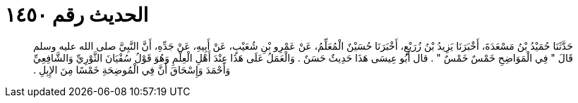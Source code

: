 
= الحديث رقم ١٤٥٠

[quote.hadith]
حَدَّثَنَا حُمَيْدُ بْنُ مَسْعَدَةَ، أَخْبَرَنَا يَزِيدُ بْنُ زُرَيْعٍ، أَخْبَرَنَا حُسَيْنٌ الْمُعَلِّمُ، عَنْ عَمْرِو بْنِ شُعَيْبٍ، عَنْ أَبِيهِ، عَنْ جَدِّهِ، أَنَّ النَّبِيَّ صلى الله عليه وسلم قَالَ ‏"‏ فِي الْمَوَاضِحِ خَمْسٌ خَمْسٌ ‏"‏ ‏.‏ قال أَبُو عِيسَى هَذَا حَدِيثٌ حَسَنٌ ‏.‏ وَالْعَمَلُ عَلَى هَذَا عِنْدَ أَهْلِ الْعِلْمِ وَهُوَ قَوْلُ سُفْيَانَ الثَّوْرِيِّ وَالشَّافِعِيِّ وَأَحْمَدَ وَإِسْحَاقَ أَنَّ فِي الْمُوضِحَةِ خَمْسًا مِنَ الإِبِلِ ‏.‏